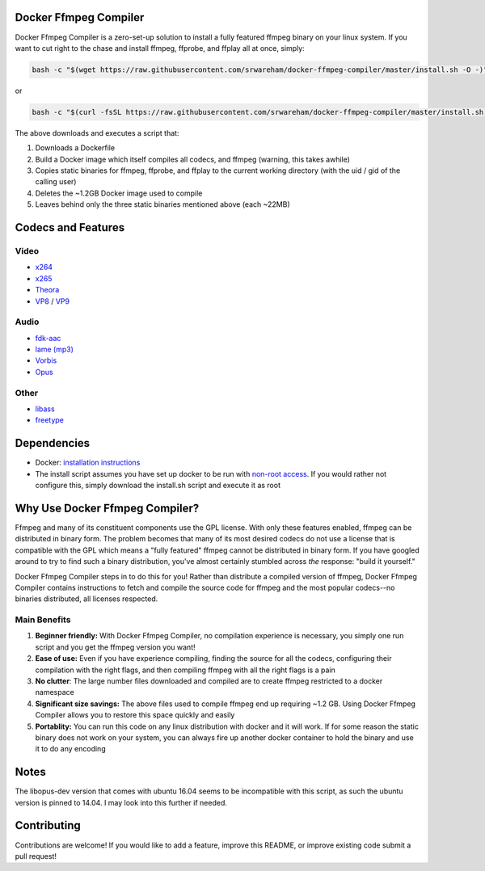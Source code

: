 Docker Ffmpeg Compiler 
======================

Docker Ffmpeg Compiler is a zero-set-up solution to install a fully featured ffmpeg binary on your linux system.
If you want to cut right to the chase and install ffmpeg, ffprobe, and ffplay all at once, simply:

.. code-block:: bash

    bash -c "$(wget https://raw.githubusercontent.com/srwareham/docker-ffmpeg-compiler/master/install.sh -O -)"
    
or

.. code-block:: bash

    bash -c "$(curl -fsSL https://raw.githubusercontent.com/srwareham/docker-ffmpeg-compiler/master/install.sh)"

The above downloads and executes a script that:

#. Downloads a Dockerfile 
#. Build a Docker image which itself compiles all codecs, and ffmpeg (warning, this takes awhile)
#. Copies static binaries for ffmpeg, ffprobe, and ffplay to the current working directory (with the uid / gid of the calling user)
#. Deletes the ~1.2GB Docker image used to compile
#. Leaves behind only the three static binaries mentioned above (each ~22MB)

Codecs and Features
===================

Video
-----

- `x264 <https://www.videolan.org/developers/x264.html>`_
- `x265 <http://x265.org/>`_
- `Theora <https://www.theora.org/>`_ 
- `VP8 <http://www.webmproject.org/>`_ / `VP9 <http://www.webmproject.org/vp9/>`_

Audio
-----
- `fdk-aac <https://github.com/mstorsjo/fdk-aac>`_
- `lame (mp3) <http://lame.sourceforge.net/>`_
- `Vorbis <http://www.vorbis.com/>`_
- `Opus <https://www.opus-codec.org/>`_
 
Other
-----

- `libass <https://github.com/libass/libass>`_
- `freetype <http://www.freetype.org/>`_

Dependencies
============

- Docker: `installation instructions <https://docs.docker.com/engine/installation/>`_
- The install script assumes you have set up docker to be run with `non-root access <https://docs.docker.com/engine/installation/linux/ubuntulinux/#create-a-docker-group>`_. If you would rather not configure this, simply download the install.sh script and execute it as root

Why Use Docker Ffmpeg Compiler?
===============================

Ffmpeg and many of its constituent components use the GPL license. With only these features enabled, ffmpeg can be distributed in binary form.
The problem becomes that many of its most desired codecs do not use a license that is compatible with the GPL which means a "fully featured" ffmpeg
cannot be distributed in binary form. If you have googled around to try to find such a binary distribution, you've almost certainly stumbled across 
*the* response: "build it yourself." 

Docker Ffmpeg Compiler steps in to do this for you! Rather than distribute a compiled version of ffmpeg, Docker Ffmpeg Compiler contains instructions
to fetch and compile the source code for ffmpeg and the most popular codecs--no binaries distributed, all licenses respected.

Main Benefits
-------------
 
#. **Beginner friendly:** With Docker Ffmpeg Compiler, no compilation experience is necessary, you simply one run script and you get the ffmpeg version you want! 
#. **Ease of use:** Even if you have experience compiling, finding the source for all the codecs, configuring their compilation with the right flags, and then compiling ffmpeg with all the right flags is a pain
#. **No clutter**: The large number files downloaded and compiled are to create ffmpeg restricted to a docker namespace
#. **Significant size savings:** The above files used to compile ffmpeg end up requiring ~1.2 GB. Using Docker Ffmpeg Compiler allows you to restore this space quickly and easily
#. **Portablity:** You can run this code on any linux distribution with docker and it will work. If for some reason the static binary does not work on your system, you can always fire up another docker container to hold the binary and use it to do any encoding

Notes
=====
The libopus-dev version that comes with ubuntu 16.04 seems to be incompatible with this script, as such the ubuntu version is pinned to 14.04. I may look into this further if needed.

Contributing
============

Contributions are welcome! If you would like to add a feature, improve this README, or improve existing code submit a pull request!
